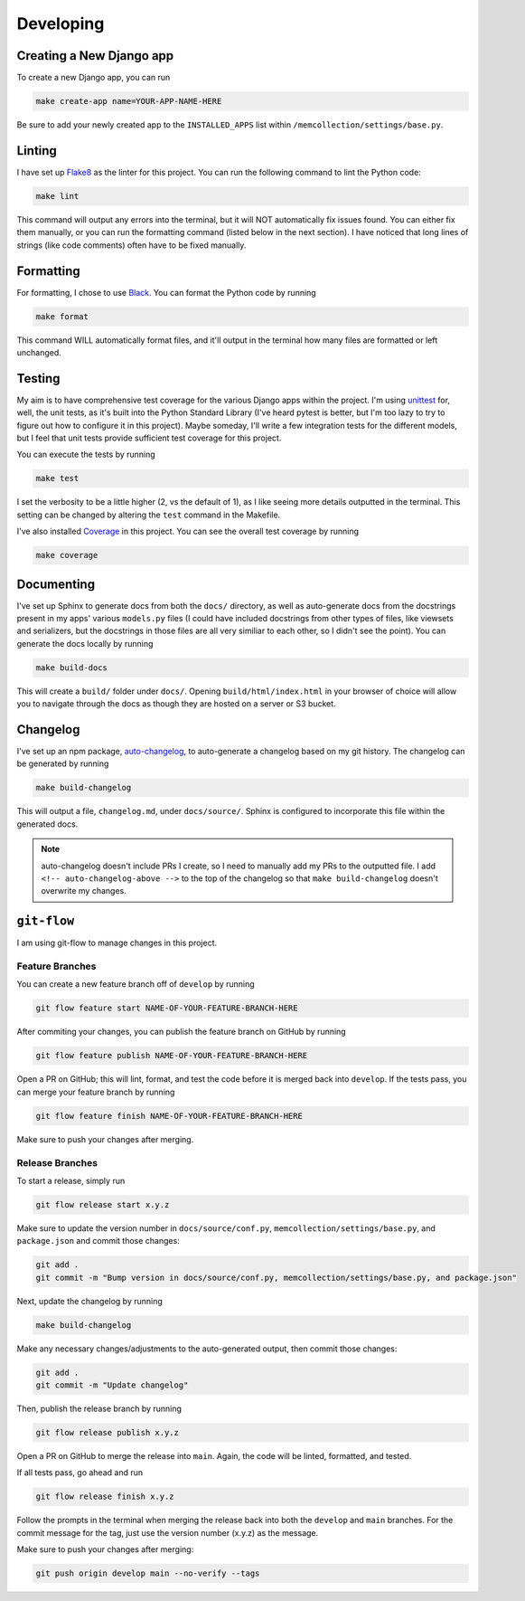 Developing
==========

Creating a New Django app
-------------------------

To create a new Django app, you can run

.. code::

    make create-app name=YOUR-APP-NAME-HERE

Be sure to add your newly created app to the ``INSTALLED_APPS`` list within
``/memcollection/settings/base.py``.

Linting
-------

I have set up `Flake8 <https://flake8.pycqa.org/en/latest/>`_ as the linter for this project. You
can run the following command to lint the Python code:

.. code::

    make lint

This command will output any errors into the terminal, but it will NOT automatically fix issues
found. You can either fix them manually, or you can run the formatting command (listed below in the
next section). I have noticed that long lines of strings (like code comments) often have to be fixed
manually.

Formatting
----------

For formatting, I chose to use `Black <https://black.readthedocs.io/en/stable/>`_. You can format
the Python code by running

.. code::

    make format

This command WILL automatically format files, and it'll output in the terminal how many files are
formatted or left unchanged.

Testing
-------

My aim is to have comprehensive test coverage for the various Django apps within the project. I'm
using `unittest <https://docs.python.org/3/library/unittest.html>`_ for, well, the unit tests, as
it's built into the Python Standard Library (I've heard pytest is better, but I'm too lazy to try to
figure out how to configure it in this project). Maybe someday, I'll write a few integration tests
for the different models, but I feel that unit tests provide sufficient test coverage for this
project.

You can execute the tests by running

.. code::

    make test

I set the verbosity to be a little higher (2, vs the default of 1), as I like seeing more details
outputted in the terminal. This setting can be changed by altering the ``test`` command in the
Makefile.

I've also installed `Coverage <https://coverage.readthedocs.io/en/7.6.4/>`_ in this project. You can
see the overall test coverage by running

.. code::

    make coverage

Documenting
-----------

I've set up Sphinx to generate docs from both the ``docs/`` directory, as well as auto-generate docs
from the docstrings present in my apps' various ``models.py`` files (I could have included
docstrings from other types of files, like viewsets and serializers, but the docstrings in those
files are all very similiar to each other, so I didn't see the point). You can generate the docs
locally by running

.. code::

    make build-docs

This will create a ``build/`` folder under ``docs/``. Opening ``build/html/index.html`` in your
browser of choice will allow you to navigate through the docs as though they are hosted on a server
or S3 bucket.

Changelog
---------

I've set up an npm package, `auto-changelog <https://github.com/CookPete/auto-changelog>`_, to
auto-generate a changelog based on my git history. The changelog can be generated by running

.. code::

    make build-changelog

This will output a file, ``changelog.md``, under ``docs/source/``. Sphinx is configured to
incorporate this file within the generated docs.

.. note:: auto-changelog doesn't include PRs I create, so I need to manually add my PRs to the
   outputted file. I add ``<!-- auto-changelog-above -->`` to the top of the changelog so that
   ``make build-changelog`` doesn't overwrite my changes.

``git-flow``
------------

I am using git-flow to manage changes in this project.

Feature Branches
****************

You can create a new feature branch off of ``develop`` by running

.. code::

    git flow feature start NAME-OF-YOUR-FEATURE-BRANCH-HERE

After commiting your changes, you can publish the feature branch on GitHub by
running

.. code::

    git flow feature publish NAME-OF-YOUR-FEATURE-BRANCH-HERE

Open a PR on GitHub; this will lint, format, and test the code before it is merged back into
``develop``. If the tests pass, you can merge your feature branch by running

.. code::

    git flow feature finish NAME-OF-YOUR-FEATURE-BRANCH-HERE

Make sure to push your changes after merging.

Release Branches
****************

To start a release, simply run

.. code::

    git flow release start x.y.z

Make sure to update the version number in ``docs/source/conf.py``,
``memcollection/settings/base.py``, and ``package.json`` and commit those changes:

.. code::

    git add .
    git commit -m "Bump version in docs/source/conf.py, memcollection/settings/base.py, and package.json"

Next, update the changelog by running

.. code::

    make build-changelog

Make any necessary changes/adjustments to the auto-generated output, then commit those changes:

.. code::

    git add .
    git commit -m "Update changelog"

Then, publish the release branch by running

.. code::

    git flow release publish x.y.z

Open a PR on GitHub to merge the release into ``main``. Again, the code will be linted, formatted,
and tested.

If all tests pass, go ahead and run

.. code::

    git flow release finish x.y.z

Follow the prompts in the terminal when merging the release back into both the ``develop`` and ``main``
branches. For the commit message for the tag, just use the version number (x.y.z) as the message.

Make sure to push your changes after merging:

.. code::

    git push origin develop main --no-verify --tags

